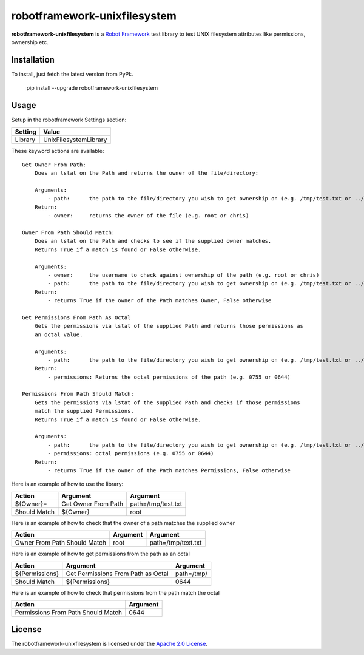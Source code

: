 ==========================
robotframework-unixfilesystem
==========================

**robotframework-unixfilesystem** is a `Robot Framework
<http://code.google.com/p/robotframework/>`_ test library to test
UNIX filesystem attributes like permissions, ownership etc.

Installation
++++++++++++

To install, just fetch the latest version from PyPI:.

    pip install --upgrade robotframework-unixfilesystem

Usage
+++++

Setup in the robotframework Settings section:

============  ================
  Setting          Value
============  ================
Library          UnixFilesystemLibrary
============  ================

\

These keyword actions are available::

    Get Owner From Path:
        Does an lstat on the Path and returns the owner of the file/directory:
    
        Arguments:
            - path:      the path to the file/directory you wish to get ownership on (e.g. /tmp/test.txt or ../foo)
        Return:
            - owner:     returns the owner of the file (e.g. root or chris)

    Owner From Path Should Match:
        Does an lstat on the Path and checks to see if the supplied owner matches.
        Returns True if a match is found or False otherwise.
        
        Arguments:
            - owner:     the username to check against ownership of the path (e.g. root or chris)
            - path:      the path to the file/directory you wish to get ownership on (e.g. /tmp/test.txt or ../foo)
        Return:
            - returns True if the owner of the Path matches Owner, False otherwise

    Get Permissions From Path As Octal
        Gets the permissions via lstat of the supplied Path and returns those permissions as 
        an octal value.

        Arguments:
            - path:      the path to the file/directory you wish to get ownership on (e.g. /tmp/test.txt or ../foo)
        Return:
            - permissions: Returns the octal permissions of the path (e.g. 0755 or 0644)

    Permissions From Path Should Match:
        Gets the permissions via lstat of the supplied Path and checks if those permissions
        match the supplied Permissions.
        Returns True if a match is found or False otherwise.

        Arguments:
            - path:      the path to the file/directory you wish to get ownership on (e.g. /tmp/test.txt or ../foo)
            - permissions: octal permissions (e.g. 0755 or 0644)
        Return:
            - returns True if the owner of the Path matches Permissions, False otherwise



Here is an example of how to use the library:

==================  ==========================  ===================================  
 Action             Argument                    Argument                            
==================  ==========================  ===================================
${Owner}=           Get Owner From Path         path=/tmp/test.txt
Should Match        ${Owner}                    root
==================  ==========================  =================================== 

Here is an example of how to check that the owner of a path matches the supplied owner

============================ ==========================  ===================================  
 Action                      Argument                    Argument                             
============================ ==========================  =================================== 
Owner From Path Should Match root                        path=/tmp/text.txt
============================ ==========================  =================================== 

Here is an example of how to get permissions from the path as an octal

================== ================================== ===================================  
 Action            Argument                           Argument                            
================== ================================== ===================================
${Permissions}     Get Permissions From Path as Octal path=/tmp/
Should Match       ${Permissions}                     0644
================== ================================== ===================================

Here is an example of how to check that permissions from the path match the octal

================================== ==========================         
 Action                            Argument                          
================================== ==========================       
Permissions From Path Should Match 0644
================================== ==========================       



License
+++++++

The robotframework-unixfilesystem is licensed under the `Apache 2.0 License
<http://www.apache.org/licenses/LICENSE-2.0.html>`_.

